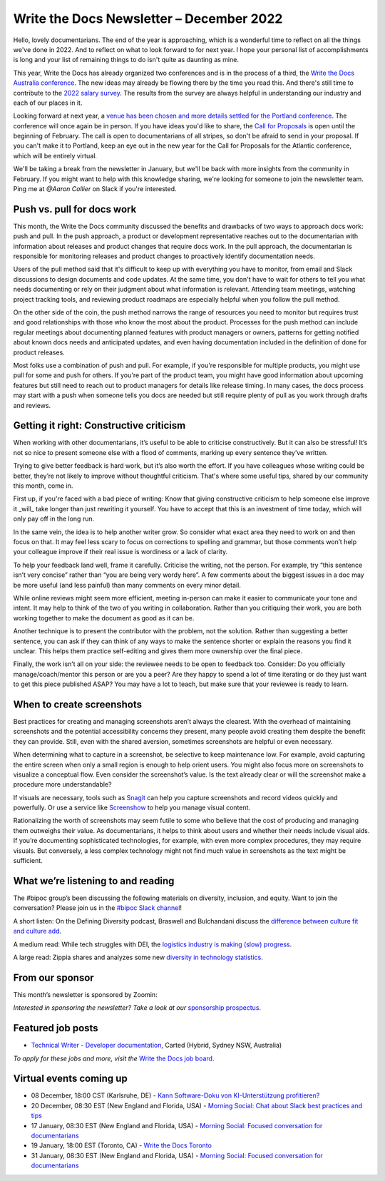 .. post:: December 07, 2022
   :tags: newsletter

#########################################
Write the Docs Newsletter – December 2022
#########################################

Hello, lovely documentarians. The end of the year is approaching, which is a wonderful time to reflect on all the things we've done in 2022. And to reflect on what to look forward to for next year. I hope your personal list of accomplishments is long and your list of remaining things to do isn't quite as daunting as mine.

This year, Write the Docs has already organized two conferences and is in the process of a third, the `Write the Docs Australia conference </conf/australia/2022/>`__. The new ideas may already be flowing there by the time you read this. And there's still time to contribute to the `2022 salary survey <https://salary-survey.writethedocs.org/>`__. The results from the survey are always helpful in understanding our industry and each of our places in it.

Looking forward at next year, a `venue has been chosen and more details settled for the Portland conference <https://www.writethedocs.org/conf/portland/2023/news/announcing-cfp/>`__. The conference will once again be in person. If you have ideas you'd like to share, the `Call for Proposals <https://www.writethedocs.org/conf/portland/2023/cfp/>`__ is open until the beginning of February. The call is open to documentarians of all stripes, so don't be afraid to send in your proposal. If you can't make it to Portland, keep an eye out in the new year for the Call for Proposals for the Atlantic conference, which will be entirely virtual.

We'll be taking a break from the newsletter in January, but we'll be back with more insights from the community in February. If you might want to help with this knowledge sharing, we're looking for someone to join the newsletter team. Ping me at `@Aaron Collier` on Slack if you're interested.

---------------------------
Push vs. pull for docs work
---------------------------

This month, the Write the Docs community discussed the benefits and drawbacks of two ways to approach docs work: push and pull. In the push approach, a product or development representative reaches out to the documentarian with information about releases and product changes that require docs work. In the pull approach, the documentarian is responsible for monitoring releases and product changes to proactively identify documentation needs.

Users of the pull method said that it's difficult to keep up with everything you have to monitor, from email and Slack discussions to design documents and code updates. At the same time, you don't have to wait for others to tell you what needs documenting or rely on their judgment about what information is relevant. Attending team meetings, watching project tracking tools, and reviewing product roadmaps are especially helpful when you follow the pull method.

On the other side of the coin, the push method narrows the range of resources you need to monitor but requires trust and good relationships with those who know the most about the product. Processes for the push method can include regular meetings about documenting planned features with product managers or owners, patterns for getting notified about known docs needs and anticipated updates, and even having documentation included in the definition of done for product releases.

Most folks use a combination of push and pull. For example, if you're responsible for multiple products, you might use pull for some and push for others. If you're part of the product team, you might have good information about upcoming features but still need to reach out to product managers for details like release timing. In many cases, the docs process may start with a push when someone tells you docs are needed but still require plenty of pull as you work through drafts and reviews.

----------------------------------------
Getting it right: Constructive criticism
----------------------------------------

When working with other documentarians, it’s useful to be able to criticise constructively. But it can also be stressful! It’s not so nice to present someone else with a flood of comments, marking up every sentence they’ve written.

Trying to give better feedback is hard work, but it’s also worth the effort. If you have colleagues whose writing could be better, they’re not likely to improve without thoughtful criticism. That's where some useful tips, shared by our community this month, come in.

First up, if you're faced with a bad piece of writing: Know that giving constructive criticism to help someone else improve it _will_ take longer than just rewriting it yourself. You have to accept that this is an investment of time today, which will only pay off in the long run.

In the same vein, the idea is to help another writer grow. So consider what exact area they need to work on and then focus on that. It may feel less scary to focus on corrections to spelling and grammar, but those comments won’t help your colleague improve if their real issue is wordiness or a lack of clarity.

To help your feedback land well, frame it carefully. Criticise the writing, not the person. For example, try “this sentence isn’t very concise” rather than “you are being very wordy here”. A few comments about the biggest issues in a doc may be more useful (and less painful) than many comments on every minor detail.

While online reviews might seem more efficient, meeting in-person can make it easier to communicate your tone and intent. It may help to think of the two of you writing in collaboration. Rather than you critiquing their work, you are both working together to make the document as good as it can be.

Another technique is to present the contributor with the problem, not the solution. Rather than suggesting a better sentence, you can ask if they can think of any ways to make the sentence shorter or explain the reasons you find it unclear. This helps them practice self-editing and gives them more ownership over the final piece.

Finally, the work isn’t all on your side: the reviewee needs to be open to feedback too. Consider: Do you officially manage/coach/mentor this person or are you a peer? Are they happy to spend a lot of time iterating or do they just want to get this piece published ASAP? You may have a lot to teach, but make sure that your reviewee is ready to learn.

--------------------------
When to create screenshots
--------------------------

Best practices for creating and managing screenshots aren’t always the clearest. With the overhead of maintaining screenshots and the potential accessibility concerns they present, many people avoid creating them despite the benefit they can provide. Still, even with the shared aversion, sometimes screenshots are helpful or even necessary.

When determining what to capture in a screenshot, be selective to keep maintenance low. For example, avoid capturing the entire screen when only a small region is enough to help orient users. You might also focus more on screenshots to visualize a conceptual flow. Even consider the screenshot’s value. Is the text already clear or will the screenshot make a procedure more understandable?

If visuals are necessary, tools such as `Snagit <https://www.techsmith.com/screen-capture.html>`__ can help you capture screenshots and record videos quickly and powerfully. Or use a service like `Screenshow <https://screenshow.io/>`__ to help you manage visual content. 

Rationalizing the worth of screenshots may seem futile to some who believe that the cost of producing and managing them outweighs their value. As documentarians, it helps to think about users and whether their needs include visual aids. If you’re documenting sophisticated technologies, for example, with even more complex procedures, they may require visuals. But conversely, a less complex technology might not find much value in screenshots as the text might be sufficient.

-----------------------------------
What we’re listening to and reading
-----------------------------------

The #bipoc group’s been discussing the following materials on diversity, inclusion, and equity. Want to join the conversation? Please join us in the `#bipoc Slack channel <https://writethedocs.slack.com/archives/C016STMEWJD>`__!

A short listen: On the Defining Diversity podcast, Braswell and Bulchandani discuss the `difference between culture fit and culture add <https://sites.libsyn.com/410780/culture-fit-vs-culture-add>`__.

A medium read: While tech struggles with DEI, the `logistics industry is making (slow) progress <https://www.wsj.com/articles/logistics-companies-are-diversifying-hiring-but-challenges-persist-11669262935>`__.

A large read: Zippia shares and analyzes some new `diversity in technology statistics <https://www.zippia.com/advice/diversity-in-high-tech-statistics/>`__.

----------------
From our sponsor
----------------

This month’s newsletter is sponsored by Zoomin:

.. raw:: html

    <hr>
    <table width="100%" border="0" cellspacing="0" cellpadding="0" style="width:100%; max-width: 600px;">
      <tbody>
        <tr>
          <td width="75%">
              <p>
              Drag your docs portal out of the stone age! Deliver a unified technical content experience that ensures customers always find what they need. <a href="https://www.zoominsoftware.com/docs-portal-2-min-demo?vert=Write_The_Docs%20&utm_medium=referral&utm_source=WriteTheDocs&utm_campaign=December_Newsletter&utm_content=">Watch video</a>
              </p>

              <p>
                Before you make a "build vs. buy" decision on your technical content delivery, make sure you understand the long-term implications. <a href="https://www.zoominsoftware.com/ebooks-success-stories/build-vs-buy-how-will-you-deliver-your-product-content?vert=Write_The_Docs&utm_medium=referral&utm_source=WriteTheDocs&utm_campaign=December_Newsletter&utm_content">Learn more</a>
              </p>
          </td>
          <td width="25%">
            <a href="https://www.zoominsoftware.com/?vert=Write_The_Docs_Newsletter&utm_medium=referral&utm_source=WriteTheDocs&utm_campaign=December_Newsletter">
              <img style="margin-left: 15px;" alt="Zoomin" src="/_static/img/sponsors/zoomin.png">
            </a>
          </td>
        </tr>
      </tbody>
    </table>
    <hr>

*Interested in sponsoring the newsletter? Take a look at our* `sponsorship prospectus </sponsorship/newsletter/>`__.

------------------
Featured job posts
------------------

- `Technical Writer - Developer documentation <https://jobs.writethedocs.org/job/1079/technical-writer-developer-documentation/>`__, Carted (Hybrid, Sydney NSW, Australia)

*To apply for these jobs and more, visit the* `Write the Docs job board <https://jobs.writethedocs.org/>`_.

------------------------
Virtual events coming up
------------------------

- 08 December, 18:00 CST (Karlsruhe, DE) - `Kann Software-Doku von KI-Unterstützung profitieren? <https://www.meetup.com/write-the-docs-karlsruhe/events/288624322/>`__
- 20 December, 08:30 EST (New England and Florida, USA) - `Morning Social: Chat about Slack best practices and tips <https://www.meetup.com/ne-write-the-docs/events/cfpnxsydcqbbc/>`__
- 17 January, 08:30 EST (New England and Florida, USA) - `Morning Social: Focused conversation for documentarians <https://www.meetup.com/ne-write-the-docs/events/cfpnxsyfccbwb/>`__
- 19 January, 18:00 EST (Toronto, CA) - `Write the Docs Toronto <https://www.meetup.com/write-the-docs-toronto/events/mnpqgsyfccbxb/>`__
- 31 January, 08:30 EST (New England and Florida, USA) - `Morning Social: Focused conversation for documentarians <https://www.meetup.com/ne-write-the-docs/events/cfpnxsyfccbpc/>`__

